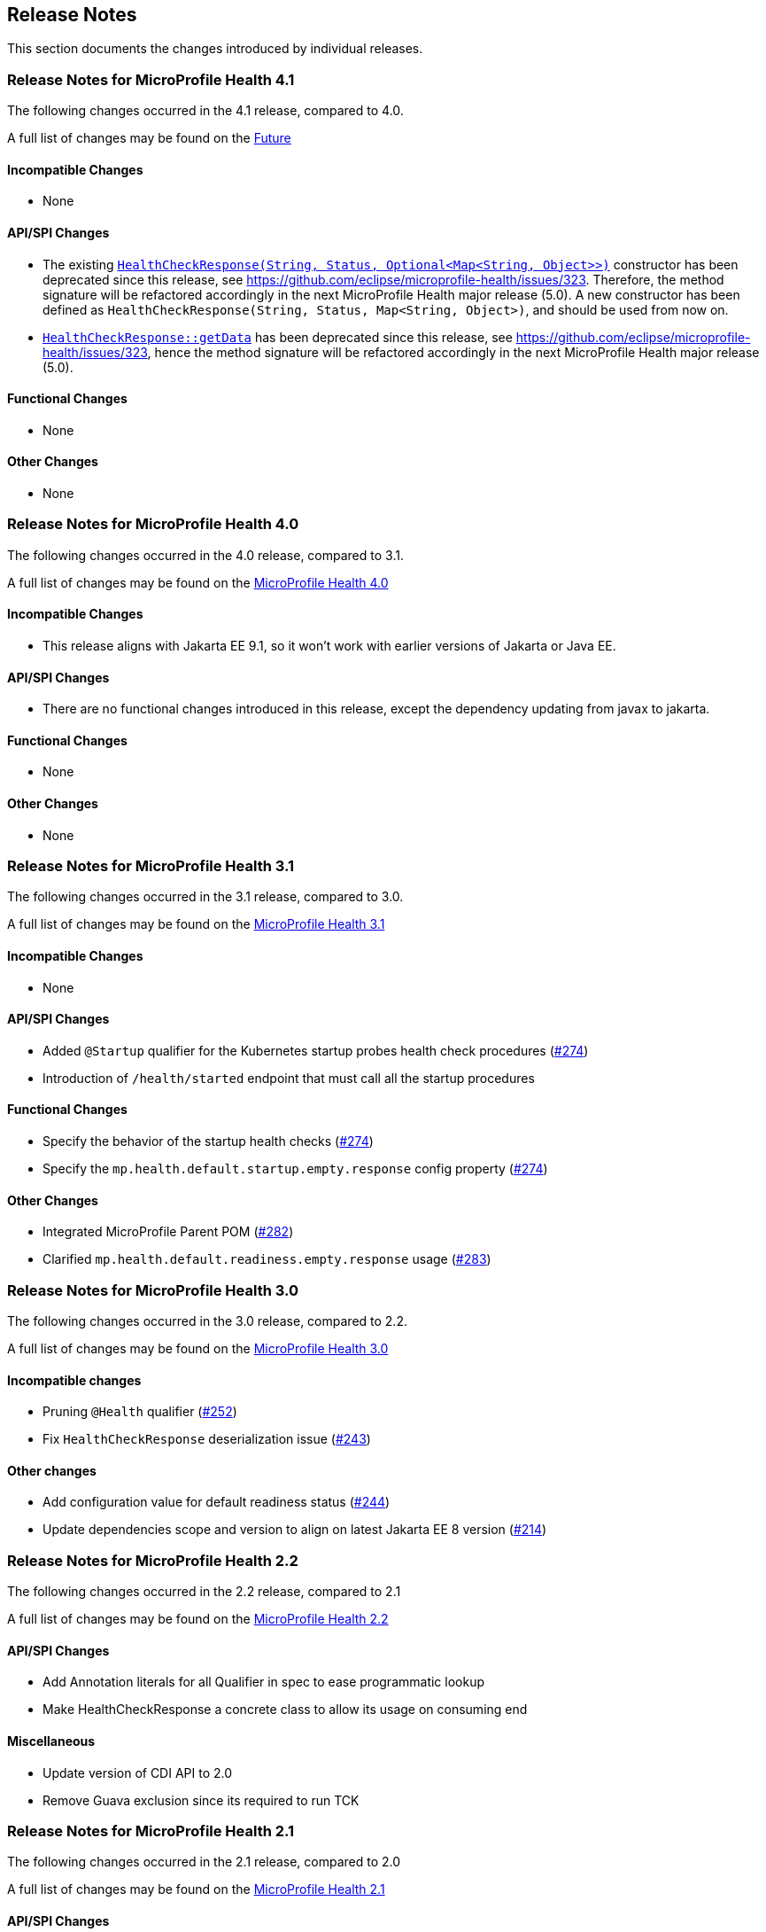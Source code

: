 //
// Copyright (c) 2016-2024 Contributors to the Eclipse Foundation
//
// See the NOTICE file(s) distributed with this work for additional
// information regarding copyright ownership.
//
// Licensed under the Apache License, Version 2.0 (the "License");
// You may not use this file except in compliance with the License.
// You may obtain a copy of the License at
//
//    http://www.apache.org/licenses/LICENSE-2.0
//
// Unless required by applicable law or agreed to in writing, software
// distributed under the License is distributed on an "AS IS" BASIS,
// WITHOUT WARRANTIES OR CONDITIONS OF ANY KIND, either express or implied.
// See the License for the specific language governing permissions and
// limitations under the License.
// Contributors:
// Emily Jiang

[[release_notes]]
== Release Notes
This section documents the changes introduced by individual releases.

[[release_notes_4_1]]
=== Release Notes for MicroProfile Health 4.1

The following changes occurred in the 4.1 release, compared to 4.0.

A full list of changes may be found on the link:https://github.com/eclipse/microprofile-health/milestone/8[Future]

==== Incompatible Changes

- None

==== API/SPI Changes

- The existing link:../../../../api/src/main/java/org/eclipse/microprofile/health/HealthCheckResponse.java[`HealthCheckResponse(String, Status, Optional<Map<String, Object>>)`]
constructor has been deprecated since this release, see https://github.com/eclipse/microprofile-health/issues/323.
Therefore, the method signature will be refactored accordingly in the next MicroProfile Health major release (5.0).
A new constructor has been defined as `HealthCheckResponse(String, Status, Map<String, Object>)`, and should be used
from now on.

- link:../../../../api/src/main/java/org/eclipse/microprofile/health/HealthCheckResponse.java[`HealthCheckResponse::getData`]
has been deprecated since this release, see https://github.com/eclipse/microprofile-health/issues/323, hence the method
signature will be refactored accordingly in the next MicroProfile Health major release (5.0).

==== Functional Changes

- None

==== Other Changes

- None

[[release_notes_4_0]]
=== Release Notes for MicroProfile Health 4.0

The following changes occurred in the 4.0 release, compared to 3.1.

A full list of changes may be found on the link:https://github.com/eclipse/microprofile-health/milestone/7[MicroProfile Health 4.0]

==== Incompatible Changes

- This release aligns with Jakarta EE 9.1, so it won't work with earlier versions of Jakarta or Java EE.

==== API/SPI Changes

- There are no functional changes introduced in this release, except the dependency updating from javax to jakarta.

==== Functional Changes

- None

==== Other Changes

- None

[[release_notes_3_1]]
=== Release Notes for MicroProfile Health 3.1

The following changes occurred in the 3.1 release, compared to 3.0.

A full list of changes may be found on the link:https://github.com/eclipse/microprofile-health/issues?q=is%3Aissue+milestone%3A3.1+is%3Aclosed[MicroProfile Health 3.1]

==== Incompatible Changes

- None

==== API/SPI Changes

- Added `@Startup` qualifier for the Kubernetes startup probes health check procedures (https://github.com/eclipse/microprofile-health/issues/274[#274])
- Introduction of `/health/started` endpoint that must call all the startup procedures

==== Functional Changes

- Specify the behavior of the startup health checks (https://github.com/eclipse/microprofile-health/issues/274[#274])
- Specify the `mp.health.default.startup.empty.response` config property (https://github.com/eclipse/microprofile-health/issues/274[#274])

==== Other Changes

- Integrated MicroProfile Parent POM (https://github.com/eclipse/microprofile-health/issues/282[#282])
- Clarified `mp.health.default.readiness.empty.response` usage (https://github.com/eclipse/microprofile-health/issues/283[#283])


[[release_notes_3_0]]
=== Release Notes for MicroProfile Health 3.0

The following changes occurred in the 3.0 release, compared to 2.2.

A full list of changes may be found on the link:https://github.com/eclipse/microprofile-health/issues?q=is%3Aissue+milestone%3A3.0+is%3Aclosed[MicroProfile Health 3.0]

==== Incompatible changes

- Pruning `@Health` qualifier (https://github.com/eclipse/microprofile-health/issues/252[#252])
- Fix `HealthCheckResponse` deserialization issue (https://github.com/eclipse/microprofile-health/issues/243[#243])

==== Other changes

- Add configuration value for default readiness status (https://github.com/eclipse/microprofile-health/issues/244[#244])
- Update dependencies scope and version to align on latest Jakarta EE 8 version (https://github.com/eclipse/microprofile-health/issues/214[#214])


[[release_notes_2_2]]
=== Release Notes for MicroProfile Health 2.2

The following changes occurred in the 2.2 release, compared to 2.1

A full list of changes may be found on the link:https://github.com/eclipse/microprofile-health/milestone/4?closed=1[MicroProfile Health 2.2]

==== API/SPI Changes

- Add Annotation literals for all Qualifier in spec to ease programmatic lookup
- Make HealthCheckResponse a concrete class to allow its usage on consuming end

==== Miscellaneous

- Update version of CDI API to 2.0
- Remove Guava exclusion since its required to run TCK


[[release_notes_2_1]]
=== Release Notes for MicroProfile Health 2.1

The following changes occurred in the 2.1 release, compared to 2.0

A full list of changes may be found on the link:https://github.com/eclipse/microprofile-health/milestone/3?closed=1+[MicroProfile Health 2.1]

==== API/SPI Changes

- Add new method to create responses
- Add config property to disable implementation health check procedures
- Improve javadoc

==== TCK enhancement

- Testing JSON format
- Add delayed test
- Add test name before each tests

==== Miscellaneous

- Remove duplicate Arquillian import
- Remove EL API transitive dependency

[[release_notes_2]]
=== Release Notes for MicroProfile Health 2.0

The following changes occurred in the 2.0 release, compared to 1.0

A full list of changes may be found on the link:https://github.com/eclipse/microprofile-health/issues?utf8=✓&q=is%3Aissue+milestone%3A2.0+[MicroProfile Health 2.0]

==== API/SPI Changes

- Deprecation of `@Health` qualifier
- Introduction of `@Liveness` and `@Readiness` qualifiers

==== Protocol and wireformat changes

- In response JSON format replaced `outcome` and `state` by `status`. *This change breaks backward compatibility with version 1.0*
- Introduction of `/health/live` endpoint that must call all the liveness procedures
- Introduction of `/health/ready` endpoint that must call all the readiness procedures
- For backward compatibility, `/health` endpoint should now call all procedures having `@Health`, `@Liveness` or `@Readiness` qualifiers
- Correction and enhancement of response JSON format.

==== TCK enhancement

- Adding tests for new types of health check procedures
- Cleaning existing tests





